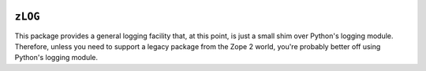.. image:: https://travis-ci.com/zopefoundation/zLOG.svg?branch=master
        :target: https://travis-ci.com/zopefoundation/zLOG

.. image:: https://coveralls.io/repos/github/zopefoundation/zLOG/badge.svg?branch=master
        :target: https://coveralls.io/github/zopefoundation/zLOG?branch=master

.. image:: https://img.shields.io/pypi/v/zLOG.svg
        :target: https://pypi.org/project/zLOG/
        :alt: Current version on PyPI

.. image:: https://img.shields.io/pypi/pyversions/zLOG.svg
        :target: https://pypi.org/project/zLOG/
        :alt: Supported Python versions

``zLOG`` 
========

This package provides a general logging facility that, at this point,
is just a small shim over Python's logging module.  Therefore, unless
you need to support a legacy package from the Zope 2 world, you're
probably better off using Python's logging module.
